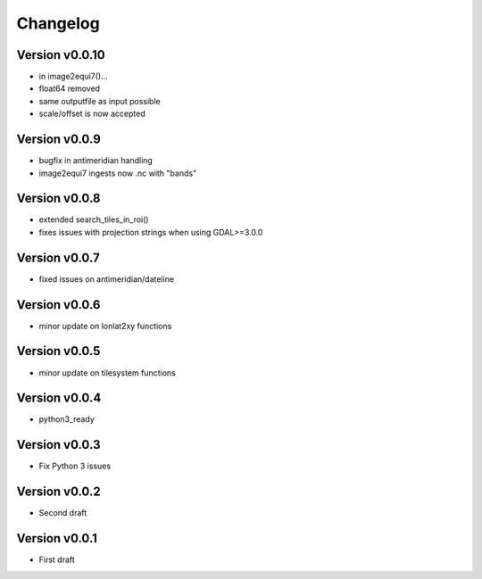 =========
Changelog
=========

Version v0.0.10
===============

- in image2equi7()...
- float64 removed
- same outputfile as input possible
- scale/offset is now accepted

Version v0.0.9
==============

- bugfix in antimeridian handling
- image2equi7 ingests now .nc with "bands"

Version v0.0.8
==============

- extended search_tiles_in_roi()
- fixes issues with projection strings when using GDAL>=3.0.0

Version v0.0.7
==============

- fixed issues on antimeridian/dateline

Version v0.0.6
==============

- minor update on lonlat2xy functions

Version v0.0.5
==============

- minor update on tilesystem functions

Version v0.0.4
==============

- python3_ready

Version v0.0.3
==============

- Fix Python 3 issues

Version v0.0.2
==============

- Second draft

Version v0.0.1
==============

- First draft
